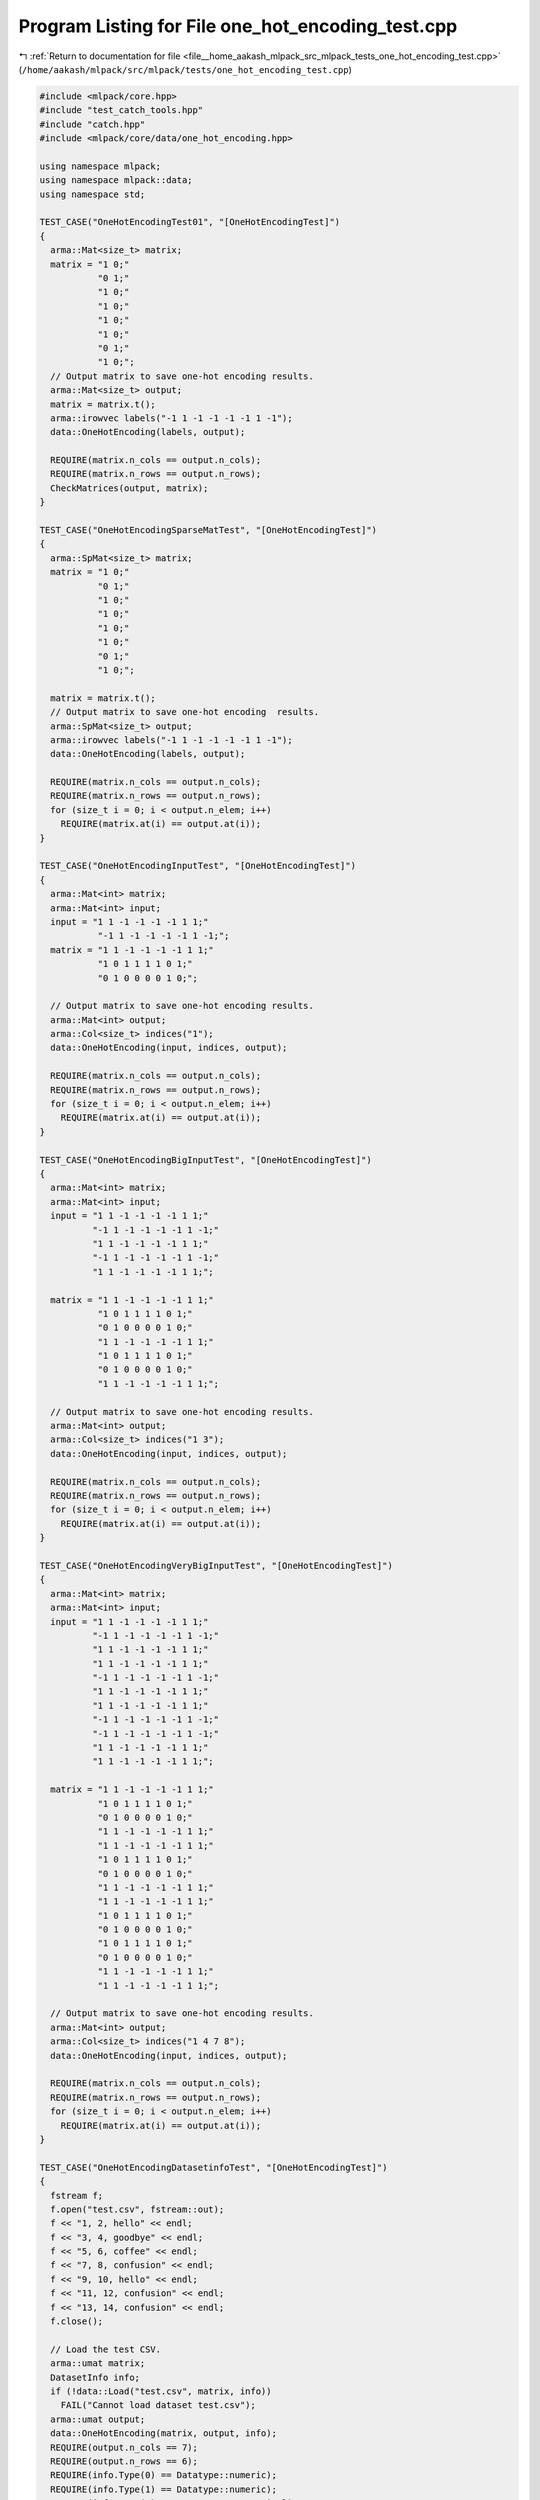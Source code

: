 
.. _program_listing_file__home_aakash_mlpack_src_mlpack_tests_one_hot_encoding_test.cpp:

Program Listing for File one_hot_encoding_test.cpp
==================================================

|exhale_lsh| :ref:`Return to documentation for file <file__home_aakash_mlpack_src_mlpack_tests_one_hot_encoding_test.cpp>` (``/home/aakash/mlpack/src/mlpack/tests/one_hot_encoding_test.cpp``)

.. |exhale_lsh| unicode:: U+021B0 .. UPWARDS ARROW WITH TIP LEFTWARDS

.. code-block:: cpp

   
   #include <mlpack/core.hpp>
   #include "test_catch_tools.hpp"
   #include "catch.hpp"
   #include <mlpack/core/data/one_hot_encoding.hpp>
   
   using namespace mlpack;
   using namespace mlpack::data;
   using namespace std;
   
   TEST_CASE("OneHotEncodingTest01", "[OneHotEncodingTest]")
   {
     arma::Mat<size_t> matrix;
     matrix = "1 0;"
              "0 1;"
              "1 0;"
              "1 0;"
              "1 0;"
              "1 0;"
              "0 1;"
              "1 0;";
     // Output matrix to save one-hot encoding results.
     arma::Mat<size_t> output;
     matrix = matrix.t();
     arma::irowvec labels("-1 1 -1 -1 -1 -1 1 -1");
     data::OneHotEncoding(labels, output);
   
     REQUIRE(matrix.n_cols == output.n_cols);
     REQUIRE(matrix.n_rows == output.n_rows);
     CheckMatrices(output, matrix);
   }
   
   TEST_CASE("OneHotEncodingSparseMatTest", "[OneHotEncodingTest]")
   {
     arma::SpMat<size_t> matrix;
     matrix = "1 0;"
              "0 1;"
              "1 0;"
              "1 0;"
              "1 0;"
              "1 0;"
              "0 1;"
              "1 0;";
   
     matrix = matrix.t();
     // Output matrix to save one-hot encoding  results.
     arma::SpMat<size_t> output;
     arma::irowvec labels("-1 1 -1 -1 -1 -1 1 -1");
     data::OneHotEncoding(labels, output);
   
     REQUIRE(matrix.n_cols == output.n_cols);
     REQUIRE(matrix.n_rows == output.n_rows);
     for (size_t i = 0; i < output.n_elem; i++)
       REQUIRE(matrix.at(i) == output.at(i));
   }
   
   TEST_CASE("OneHotEncodingInputTest", "[OneHotEncodingTest]")
   {
     arma::Mat<int> matrix;
     arma::Mat<int> input;
     input = "1 1 -1 -1 -1 -1 1 1;"
              "-1 1 -1 -1 -1 -1 1 -1;";
     matrix = "1 1 -1 -1 -1 -1 1 1;"
              "1 0 1 1 1 1 0 1;"
              "0 1 0 0 0 0 1 0;";
   
     // Output matrix to save one-hot encoding results.
     arma::Mat<int> output;
     arma::Col<size_t> indices("1");
     data::OneHotEncoding(input, indices, output);
   
     REQUIRE(matrix.n_cols == output.n_cols);
     REQUIRE(matrix.n_rows == output.n_rows);
     for (size_t i = 0; i < output.n_elem; i++)
       REQUIRE(matrix.at(i) == output.at(i));
   }
   
   TEST_CASE("OneHotEncodingBigInputTest", "[OneHotEncodingTest]")
   {
     arma::Mat<int> matrix;
     arma::Mat<int> input;
     input = "1 1 -1 -1 -1 -1 1 1;"
             "-1 1 -1 -1 -1 -1 1 -1;"
             "1 1 -1 -1 -1 -1 1 1;"
             "-1 1 -1 -1 -1 -1 1 -1;"
             "1 1 -1 -1 -1 -1 1 1;";
   
     matrix = "1 1 -1 -1 -1 -1 1 1;"
              "1 0 1 1 1 1 0 1;"
              "0 1 0 0 0 0 1 0;"
              "1 1 -1 -1 -1 -1 1 1;"
              "1 0 1 1 1 1 0 1;"
              "0 1 0 0 0 0 1 0;"
              "1 1 -1 -1 -1 -1 1 1;";
   
     // Output matrix to save one-hot encoding results.
     arma::Mat<int> output;
     arma::Col<size_t> indices("1 3");
     data::OneHotEncoding(input, indices, output);
   
     REQUIRE(matrix.n_cols == output.n_cols);
     REQUIRE(matrix.n_rows == output.n_rows);
     for (size_t i = 0; i < output.n_elem; i++)
       REQUIRE(matrix.at(i) == output.at(i));
   }
   
   TEST_CASE("OneHotEncodingVeryBigInputTest", "[OneHotEncodingTest]")
   {
     arma::Mat<int> matrix;
     arma::Mat<int> input;
     input = "1 1 -1 -1 -1 -1 1 1;"
             "-1 1 -1 -1 -1 -1 1 -1;"
             "1 1 -1 -1 -1 -1 1 1;"
             "1 1 -1 -1 -1 -1 1 1;"
             "-1 1 -1 -1 -1 -1 1 -1;"
             "1 1 -1 -1 -1 -1 1 1;"
             "1 1 -1 -1 -1 -1 1 1;"
             "-1 1 -1 -1 -1 -1 1 -1;"
             "-1 1 -1 -1 -1 -1 1 -1;"
             "1 1 -1 -1 -1 -1 1 1;"
             "1 1 -1 -1 -1 -1 1 1;";
   
     matrix = "1 1 -1 -1 -1 -1 1 1;"
              "1 0 1 1 1 1 0 1;"
              "0 1 0 0 0 0 1 0;"
              "1 1 -1 -1 -1 -1 1 1;"
              "1 1 -1 -1 -1 -1 1 1;"
              "1 0 1 1 1 1 0 1;"
              "0 1 0 0 0 0 1 0;"
              "1 1 -1 -1 -1 -1 1 1;"
              "1 1 -1 -1 -1 -1 1 1;"
              "1 0 1 1 1 1 0 1;"
              "0 1 0 0 0 0 1 0;"
              "1 0 1 1 1 1 0 1;"
              "0 1 0 0 0 0 1 0;"
              "1 1 -1 -1 -1 -1 1 1;"
              "1 1 -1 -1 -1 -1 1 1;";
   
     // Output matrix to save one-hot encoding results.
     arma::Mat<int> output;
     arma::Col<size_t> indices("1 4 7 8");
     data::OneHotEncoding(input, indices, output);
   
     REQUIRE(matrix.n_cols == output.n_cols);
     REQUIRE(matrix.n_rows == output.n_rows);
     for (size_t i = 0; i < output.n_elem; i++)
       REQUIRE(matrix.at(i) == output.at(i));
   }
   
   TEST_CASE("OneHotEncodingDatasetinfoTest", "[OneHotEncodingTest]")
   {
     fstream f;
     f.open("test.csv", fstream::out);
     f << "1, 2, hello" << endl;
     f << "3, 4, goodbye" << endl;
     f << "5, 6, coffee" << endl;
     f << "7, 8, confusion" << endl;
     f << "9, 10, hello" << endl;
     f << "11, 12, confusion" << endl;
     f << "13, 14, confusion" << endl;
     f.close();
   
     // Load the test CSV.
     arma::umat matrix;
     DatasetInfo info;
     if (!data::Load("test.csv", matrix, info))
       FAIL("Cannot load dataset test.csv");
     arma::umat output;
     data::OneHotEncoding(matrix, output, info);
     REQUIRE(output.n_cols == 7);
     REQUIRE(output.n_rows == 6);
     REQUIRE(info.Type(0) == Datatype::numeric);
     REQUIRE(info.Type(1) == Datatype::numeric);
     REQUIRE(info.Type(2) == Datatype::categorical);
   
     REQUIRE(output(0, 0) == 1);
     REQUIRE(output(1, 0) == 2);
     REQUIRE(output(2, 0) == 1);
     REQUIRE(output(0, 1) == 3);
     REQUIRE(output(1, 1) == 4);
     REQUIRE(output(3, 1) == 1);
     REQUIRE(output(0, 2) == 5);
     REQUIRE(output(1, 2) == 6);
     REQUIRE(output(4, 2) == 1);
     REQUIRE(output(0, 3) == 7);
     REQUIRE(output(1, 3) == 8);
     REQUIRE(output(5, 3) == 1);
     REQUIRE(output(0, 4) == 9);
     REQUIRE(output(1, 4) == 10);
     REQUIRE(output(2, 4) == 1);
     REQUIRE(output(0, 5) == 11);
     REQUIRE(output(1, 5) == 12);
     REQUIRE(output(5, 5) == 1);
     REQUIRE(output(0, 6) == 13);
     REQUIRE(output(1, 6) == 14);
     REQUIRE(output(5, 6) == 1);
     REQUIRE(output(3, 0) == 0);
     REQUIRE(output(4, 0) == 0);
     REQUIRE(output(3, 0) == 0);
     REQUIRE(output(4, 0) == 0);
     REQUIRE(output(5, 0) == 0);
   
     remove("test.csv");
   }
